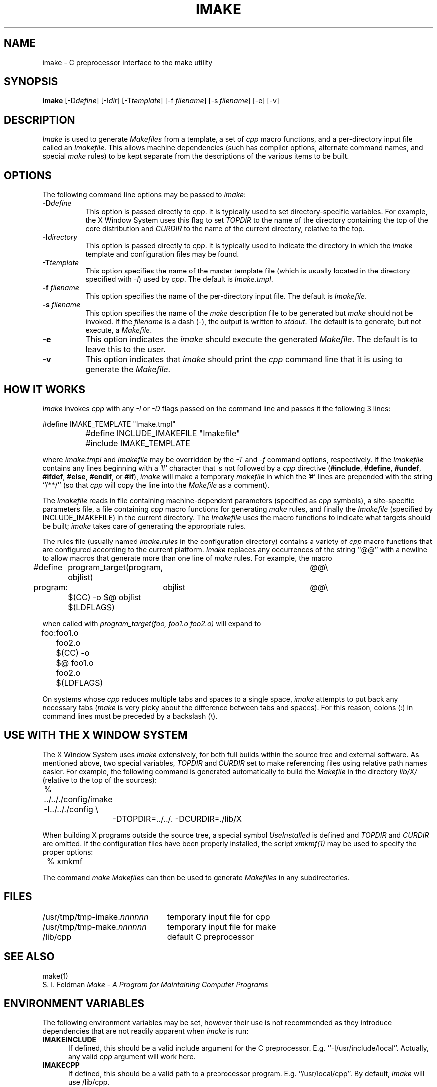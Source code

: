 .TH IMAKE 1 "Release 1" "AF Version 3"
.SH NAME
imake \- C preprocessor interface to the make utility
.SH SYNOPSIS
\fBimake \fP[-D\fIdefine\fP] [-I\fIdir\fP] [-T\fItemplate\fP]
[-f \fIfilename\fP] [-s \fIfilename\fP] [-e] [-v]
.SH DESCRIPTION
.I Imake
is used to 
generate \fIMakefiles\fP from a template, a set of \fIcpp\fP macro functions,
and a per-directory input file called an \fIImakefile\fP.  This allows machine
dependencies (such has compiler options, alternate command names, and special
\fImake\fP rules) to be kept separate from the descriptions of the
various items to be built.
.SH OPTIONS
The following command line options may be passed to \fIimake\fP:
.TP 8
.B \-D\fIdefine\fP
This option is passed directly to \fIcpp\fP.  It is typically used to set
directory-specific variables.  For example, the X Window System uses this
flag to set \fITOPDIR\fP to the name of the directory containing the top
of the core distribution and \fICURDIR\fP to the name of the current 
directory, relative to the top.
.TP 8
.B \-I\fIdirectory\fP
This option is passed directly to \fIcpp\fP.  It is typically used to 
indicate the directory in which the \fIimake\fP template and configuration
files may be found.
.TP 8
.B \-T\fItemplate\fP
This option specifies the name of the master template file (which is usually
located in the directory specified with \fI\-I\fP) used by \fIcpp\fP.
The default is \fIImake.tmpl\fP.
.TP 8
.B \-f \fIfilename\fP
This option specifies the name of the per-directory input file.  The default
is \fIImakefile\fP.
.TP 8
.B \-s \fIfilename\fP
This option specifies the name of the \fImake\fP description file to be 
generated but \fImake\fP should not be invoked.
If the \fIfilename\fP is a dash (-), the 
output is written to \fIstdout\fP.  The default is to generate, but
not execute, a \fIMakefile\fP.
.TP 8
.B \-e
This option indicates the \fIimake\fP should execute the generated
\fIMakefile\fP.  The default is to leave this to the user.
.TP 8
.B \-v
This option indicates that \fIimake\fP should print the \fIcpp\fP command line 
that it is using to generate the \fIMakefile\fP.
.SH "HOW IT WORKS"
\fIImake\fP invokes \fIcpp\fP with any \fI\-I\fP or \fI-D\fP flags passed
on the command line and passes it the following 3 lines:
.sp
.nf
		#define IMAKE_TEMPLATE "Imake.tmpl"
		#define INCLUDE_IMAKEFILE "Imakefile"
		#include IMAKE_TEMPLATE
.fi
.sp
where \fIImake.tmpl\fP and \fIImakefile\fP may be overridden by the 
\fI\-T\fP and \fI\-f\fP command options, respectively.  If the 
\fIImakefile\fP contains any lines beginning with a '#' character
that is not followed by a \fIcpp\fP directive (\fB#include\fP,
\fB#define\fP, \fB#undef\fP, \fB#ifdef\fP, \fB#else\fP, \fB#endif\fP,
or \fB#if\fP), \fIimake\fP will make a temporary \fImakefile\fP in
which the '#' lines are prepended with the string ``/**/'' (so that
\fIcpp\fP will copy the line into the \fIMakefile\fP as a comment).
.PP
The \fIImakefile\fP reads in file containing machine-dependent parameters 
(specified as \fIcpp\fP symbols), a site-specific parameters file, a file
containing \fIcpp\fP macro functions for generating \fImake\fP rules, and
finally the \fIImakefile\fP (specified by INCLUDE_IMAKEFILE) in the current 
directory.  The \fIImakefile\fP uses the macro functions to indicate what
targets should be built; \fIimake\fP takes care of generating the appropriate
rules.
.PP
The rules file (usually named \fIImake.rules\fP in the configuration
directory) contains a variety of \fIcpp\fP macro functions that are
configured according to the current platform.  \fIImake\fP replaces 
any occurrences of the string ``@@'' with a newline to allow macros that
generate more than one line of \fImake\fP rules.  
For example, the macro
.ta .8i 1.6i 5i
.nf

#define	program_target(program, objlist)	@@\e
program:	objlist		@@\e
	$(CC) -o $@ objlist $(LDFLAGS)

.fi
when called with
.I "program_target(foo, foo1.o foo2.o)"
will expand to
.nf

foo:	foo1.o foo2.o
	$(CC) -o $@ foo1.o foo2.o $(LDFLAGS)

.fi
.PP
On systems whose \fIcpp\fP reduces multiple tabs and spaces to a single
space, \fIimake\fP attempts to put back any necessary tabs (\fImake\fP is
very picky about the difference between tabs and spaces).  For this reason,
colons (:) in command lines must be preceded by a backslash (\\).
.SH "USE WITH THE X WINDOW SYSTEM"
The X Window System uses \fIimake\fP extensively, for both full builds within
the source tree and external software.  As mentioned above, two special
variables, \fITOPDIR\fP and \fICURDIR\fP set to make referencing files
using relative path names easier.  For example, the following command is
generated automatically to build the \fIMakefile\fP in the directory
\fIlib/X/\fP (relative to the top of the sources):
.sp
.nf
	%  ../.././config/imake  -I../.././config \\
		-DTOPDIR=../../. -DCURDIR=./lib/X
.fi
.sp
When building X programs outside the source tree, a special symbol
\fIUseInstalled\fP is defined and \fITOPDIR\fP and
\fICURDIR\fP are omitted.  If the configuration files have been
properly installed, the script \fIxmkmf(1)\fP may be used to specify
the proper options:
.sp
.nf
	%  xmkmf
.fi
.sp
The command \fImake Makefiles\fP can then be used to generate \fIMakefiles\fP
in any subdirectories.
.SH FILES
.ta 3i
/usr/tmp/tmp-imake.\fInnnnnn\fP	temporary input file for cpp
.br
/usr/tmp/tmp-make.\fInnnnnn\fP	temporary input file for make
.br
/lib/cpp	default C preprocessor
.DT
.SH "SEE ALSO"
make(1)
.br
S. I. Feldman
.I
Make \- A Program for Maintaining Computer Programs
.SH "ENVIRONMENT VARIABLES"
The following environment variables may be set, however their use is not
recommended as they introduce dependencies that are not readily apparent
when \fIimake\fP is run:
.TP 5
.B IMAKEINCLUDE
If defined, this should be a valid include argument for the
C preprocessor.  E.g. ``-I/usr/include/local''.
Actually, any valid
.I cpp
argument will work here.
.TP 5
.B IMAKECPP
If defined, this should be a valid path to a preprocessor program.
E.g. ``/usr/local/cpp''.
By default,
.I imake
will use /lib/cpp.
.TP 5
.B IMAKEMAKE
If defined, this should be a valid path to a make program.
E.g. ``/usr/local/make''.
By default,
.I imake
will use whatever
.I make
program is found using
.I execvp(3).
.SH "BUGS"
Comments should be preceded by ``/**/#'' to protect them from \fIcpp\fP.
.SH "AUTHOR"
Todd Brunhoff, Tektronix and MIT Project Athena; Jim Fulton, MIT X Consortium


